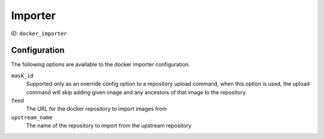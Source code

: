 Importer
========

ID: ``docker_importer``

Configuration
-------------

The following options are available to the docker importer configuration.

``mask_id``
 Supported only as an override config option to a repository upload command, when
 this option is used, the upload command will skip adding given image and
 any ancestors of that image to the repository.

``feed``
 The URL for the docker repository to import images from

``upstream_name``
 The name of the repository to import from the upstream repository

